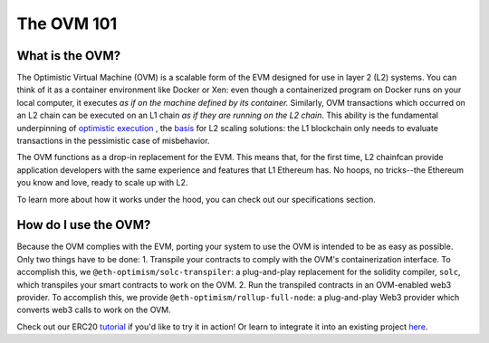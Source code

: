 ===================
The OVM 101
===================

What is the OVM?
================

The Optimistic Virtual Machine (OVM) is a scalable form of the EVM designed for use in layer 2 (L2) systems.  You can think of it as a container environment like Docker or Xen: even though a containerized program on Docker runs on your local computer, it executes *as if on the machine defined by its container.* Similarly, OVM transactions which occurred on an L2 chain can be executed on an L1 chain *as if they are running on the L2 chain*.  This ability is the fundamental underpinning of `optimistic execution`_ , the `basis`_ for L2 scaling solutions: the L1 blockchain only needs to evaluate transactions in the pessimistic case of misbehavior.

The OVM functions as a drop-in replacement for the EVM.  This means that, for the first time, L2 chainfcan provide application developers with the same experience and features that L1 Ethereum has.  No hoops, no tricks--the Ethereum you know and love, ready to scale up with L2.

To learn more about how it works under the hood, you can check out our specifications section.

How do I use the OVM?
=====================

Because the OVM complies with the EVM, porting your system to use the OVM is intended to be as easy as possible.  Only two things have to be done:
1. Transpile your contracts to comply with the OVM's containerization interface.  To accomplish this, we  ``@eth-optimism/solc-transpiler``: a plug-and-play replacement for the solidity compiler, ``solc``, which transpiles your smart contracts to work on the OVM.
2. Run the transpiled contracts in an OVM-enabled web3 provider.  To accomplish this, we provide ``@eth-optimism/rollup-full-node``: a plug-and-play Web3 provider which converts web3 calls to work on the OVM.

Check out our ERC20 `tutorial`_ if you'd like to try it in action!  Or learn to integrate it into an existing project `here`_.

.. _`basis`: https://twitter.com/ben_chain/status/1161425776929136641?s=20
.. _`optimistic execution`: https://plasma.group/optimistic-game-semantics.pdf
.. _`here`: ./integrating-tests.html
.. _`tutorial`: https://github.com/ethereum-optimism/erc20-example